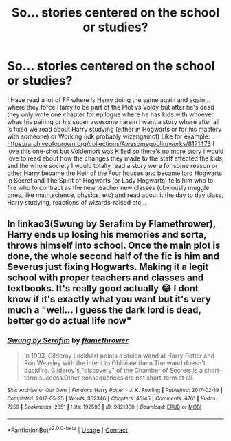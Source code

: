 #+TITLE: So... stories centered on the school or studies?

* So... stories centered on the school or studies?
:PROPERTIES:
:Author: Adrianix123
:Score: 3
:DateUnix: 1612140295.0
:DateShort: 2021-Feb-01
:FlairText: Request
:END:
I Have read a lot of FF where is Harry doing the same again and again... where they force Harry to be part of the Plot vs Voldy but after he's dead they only write one chapter for epilogue where he has kids with whoever whas his pairing or his super awesome harem I want a story where after all is fixed we read about Harry studying (either in Hogwarts or for his mastery with someone) or Working (idk probably wizengamot) Like for example: [[https://archiveofourown.org/collections/Awesomegoblin/works/8171473]] I love this one-shot but Voldemort was Killed so there's no more story i would love to read about how the changes they made to the staff affected the kids, and the whole society I would totally read a story were for some reason or other Harry became the Heir of the Four houses and became lord Hogwarts in Secret and The Spirit of Hogwarts (or Lady Hogwarts) tells him who to fire who to contract as the new teacher new classes (obviously muggle ones, like math,science, physics, etc) and read about it the day to day class, Harry studying, reactions of wizards-raised etc...


** In linkao3(Swung by Serafim by Flamethrower), Harry ends up losing his memories and sorta, throws himself into school. Once the main plot is done, the whole second half of the fic is him and Severus just fixing Hogwarts. Making it a legit school with proper teachers and classes and textbooks. It's really good actually 😂 I dont know if it's exactly what you want but it's very much a "well... I guess the dark lord is dead, better go do actual life now"
:PROPERTIES:
:Author: WhistlingBanshee
:Score: 7
:DateUnix: 1612144062.0
:DateShort: 2021-Feb-01
:END:

*** [[https://archiveofourown.org/works/9821300][*/Swung by Serafim/*]] by [[https://www.archiveofourown.org/users/flamethrower/pseuds/flamethrower][/flamethrower/]]

#+begin_quote
  In 1993, Gilderoy Lockhart points a stolen wand at Harry Potter and Ron Weasley with the intent to Obliviate them.The wand doesn't backfire. Gilderoy's "discovery" of the Chamber of Secrets is a short-term success.Other consequences are not short-term at all.
#+end_quote

^{/Site/:} ^{Archive} ^{of} ^{Our} ^{Own} ^{*|*} ^{/Fandom/:} ^{Harry} ^{Potter} ^{-} ^{J.} ^{K.} ^{Rowling} ^{*|*} ^{/Published/:} ^{2017-02-19} ^{*|*} ^{/Completed/:} ^{2017-05-25} ^{*|*} ^{/Words/:} ^{352346} ^{*|*} ^{/Chapters/:} ^{45/45} ^{*|*} ^{/Comments/:} ^{4761} ^{*|*} ^{/Kudos/:} ^{7259} ^{*|*} ^{/Bookmarks/:} ^{2851} ^{*|*} ^{/Hits/:} ^{192593} ^{*|*} ^{/ID/:} ^{9821300} ^{*|*} ^{/Download/:} ^{[[https://archiveofourown.org/downloads/9821300/Swung%20by%20Serafim.epub?updated_at=1609087645][EPUB]]} ^{or} ^{[[https://archiveofourown.org/downloads/9821300/Swung%20by%20Serafim.mobi?updated_at=1609087645][MOBI]]}

--------------

*FanfictionBot*^{2.0.0-beta} | [[https://github.com/FanfictionBot/reddit-ffn-bot/wiki/Usage][Usage]] | [[https://www.reddit.com/message/compose?to=tusing][Contact]]
:PROPERTIES:
:Author: FanfictionBot
:Score: 2
:DateUnix: 1612144085.0
:DateShort: 2021-Feb-01
:END:
